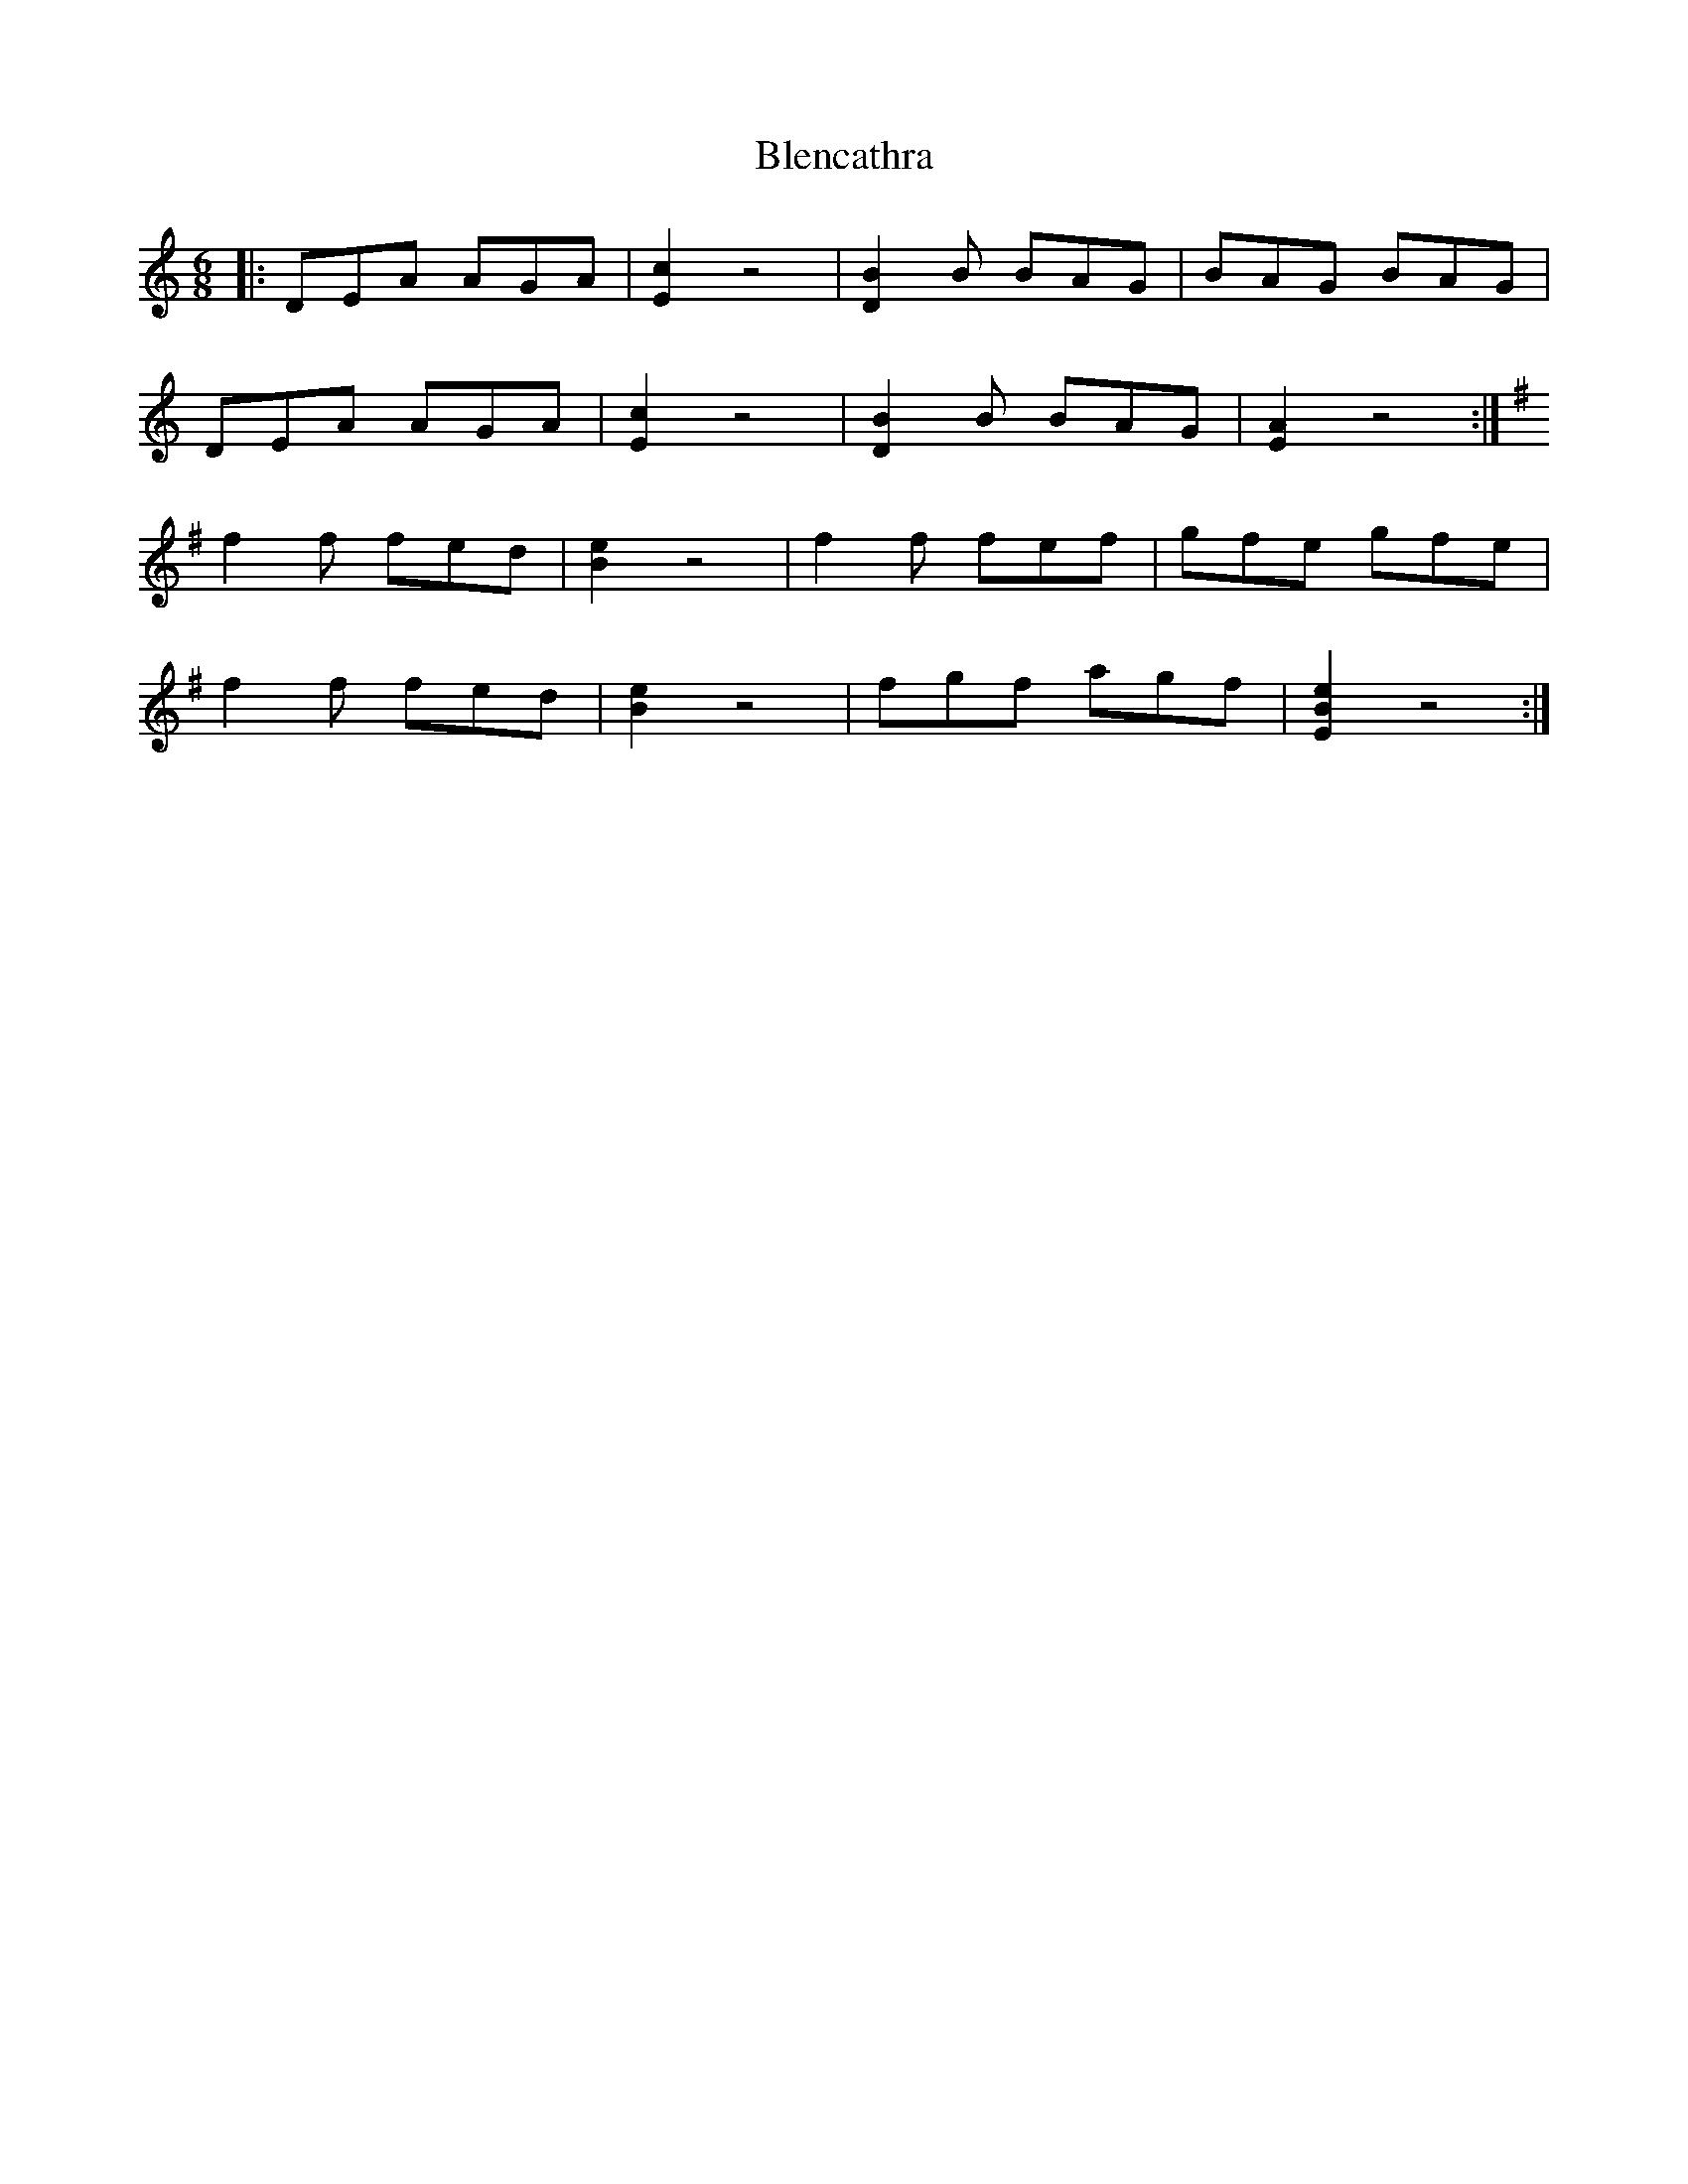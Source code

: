 X: 4056
T: Blencathra
R: jig
M: 6/8
K: Aminor
|:DEA AGA|[E2c2] z4|[B2D2] B BAG|BAG BAG|
DEA AGA|[E2c2] z4|[B2D2] B BAG|[E2A2] z4:|
K:Emin
f2 f fed|[B2e2] z4|f2 f fef|gfe gfe|
f2 f fed|[B2e2] z4|fgf agf|[E2B2e2] z4:|


